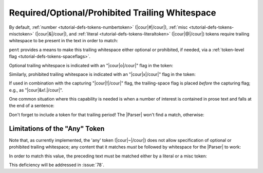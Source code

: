 .. Demonstrating use-cases for required/optional/no space after

Required/Optional/Prohibited Trailing Whitespace
================================================

By default, :ref:`number <tutorial-defs-tokens-numbertoken>` (|cour|\ #\ |/cour|),
:ref:`misc <tutorial-defs-tokens-misctoken>` (|cour|\ &\ |/cour|),
and :ref:`literal <tutorial-defs-tokens-literaltoken>` (|cour|\ @\ |/cour|) tokens
require trailing whitespace to be present in the text
in order to match:

.. doctest:: space_after

    >>> text_space = dedent("""\
    ... foo: 5
    ... bar: 8
    ... """)
    >>> text_nospace = dedent("""\
    ... foo:5
    ... bar:8
    ... """)
    >>> prs_req = pent.Parser(body="&. #!.+i")
    >>> prs_req.capture_body(text_space)
    [[['5'], ['8']]]
    >>> prs_req.capture_body(text_nospace)
    []

``pent`` provides a means to make this trailing whitespace
either optional or prohibited, if needed,
via a :ref:`token-level flag <tutorial-defs-tokens-spaceflags>`.

Optional trailing whitespace is indicated with an
"|cour|\ o\ |/cour|" flag in the token:

.. doctest:: space_after

    >>> prs_opt = pent.Parser(body="&o. #!.+i")
    >>> prs_opt.capture_body(text_space)
    [[['5'], ['8']]]
    >>> prs_opt.capture_body(text_nospace)
    [[['5'], ['8']]]

Similarly, prohibited trailing whitespace is indicated with an
"|cour|\ x\ |/cour|" flag in the token:

.. doctest:: space_after

    >>> prs_prohib = pent.Parser(body="&x. #!.+i")
    >>> prs_prohib.capture_body(text_space)
    []
    >>> prs_prohib.capture_body(text_nospace)
    [[['5'], ['8']]]

If used in combination with the capturing "|cour|\ !\ |/cour|" flag,
the trailing-space flag is placed *before* the capturing flag;
e.g., as "|cour|\ &x!.\ |/cour|".

One common situation where this capability is needed
is when a number of interest is contained in prose text
and falls at the end of a sentence:

.. doctest:: space_after

    >>> text_prose = dedent("""\
    ... pi is approximately 3.14159.
    ... """)
    >>> pent.Parser(body="~ #!..d &.").capture_body(text_prose)
    []
    >>> pent.Parser(body="~ #x!..d &.").capture_body(text_prose)
    [[['3.14159']]]

Don't forget to include a token for that trailing period!
The |Parser| won't find a match, otherwise:

.. doctest:: space_after

    >>> pent.Parser(body="~ #x!..d").capture_body(text_prose)
    []


Limitations of the "Any" Token
------------------------------

Note that, as currently implemented, the 'any' token
(|cour|\ ~\ |/cour|) does not allow specification of
optional or prohibited trailing whitespace; any
content that it matches *must* be followed by
whitespace for the |Parser| to work:

.. doctest:: space_after

    >>> text_sandwich = dedent("""\
    ... This number3.14159is sandwiched in text.
    ... """)
    >>> pent.Parser(body="~ #x!..d ~").capture_body(text_sandwich)
    []

In order to match this value, the preceding text must be matched
either by a literal or a misc token:

.. doctest:: space_after

    >>> pent.Parser(body="~ @x.number #x!..d ~").capture_body(text_sandwich)
    [[['3.14159']]]
    >>> pent.Parser(body="~ &x. #x!..d ~").capture_body(text_sandwich)
    [[['3.14159']]]

This deficiency will be addressed in :issue:`78`.
